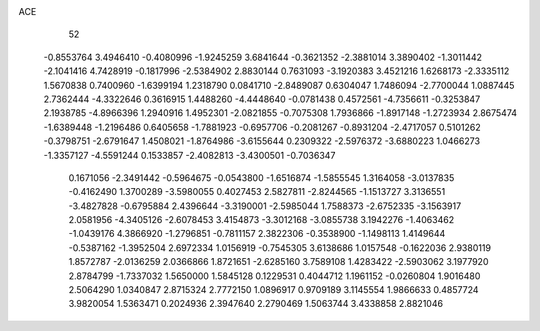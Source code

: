 ACE 
   52
  -0.8553764   3.4946410  -0.4080996  -1.9245259   3.6841644  -0.3621352
  -2.3881014   3.3890402  -1.3011442  -2.1041416   4.7428919  -0.1817996
  -2.5384902   2.8830144   0.7631093  -3.1920383   3.4521216   1.6268173
  -2.3335112   1.5670838   0.7400960  -1.6399194   1.2318790   0.0841710
  -2.8489087   0.6304047   1.7486094  -2.7700044   1.0887445   2.7362444
  -4.3322646   0.3616915   1.4488260  -4.4448640  -0.0781438   0.4572561
  -4.7356611  -0.3253847   2.1938785  -4.8966396   1.2940916   1.4952301
  -2.0821855  -0.7075308   1.7936866  -1.8917148  -1.2723934   2.8675474
  -1.6389448  -1.2196486   0.6405658  -1.7881923  -0.6957706  -0.2081267
  -0.8931204  -2.4717057   0.5101262  -0.3798751  -2.6791647   1.4508021
  -1.8764986  -3.6155644   0.2309322  -2.5976372  -3.6880223   1.0466273
  -1.3357127  -4.5591244   0.1533857  -2.4082813  -3.4300501  -0.7036347
   0.1671056  -2.3491442  -0.5964675  -0.0543800  -1.6516874  -1.5855545
   1.3164058  -3.0137835  -0.4162490   1.3700289  -3.5980055   0.4027453
   2.5827811  -2.8244565  -1.1513727   3.3136551  -3.4827828  -0.6795884
   2.4396644  -3.3190001  -2.5985044   1.7588373  -2.6752335  -3.1563917
   2.0581956  -4.3405126  -2.6078453   3.4154873  -3.3012168  -3.0855738
   3.1942276  -1.4063462  -1.0439176   4.3866920  -1.2796851  -0.7811157
   2.3822306  -0.3538900  -1.1498113   1.4149644  -0.5387162  -1.3952504
   2.6972334   1.0156919  -0.7545305   3.6138686   1.0157548  -0.1622036
   2.9380119   1.8572787  -2.0136259   2.0366866   1.8721651  -2.6285160
   3.7589108   1.4283422  -2.5903062   3.1977920   2.8784799  -1.7337032
   1.5650000   1.5845128   0.1229531   0.4044712   1.1961152  -0.0260804
   1.9016480   2.5064290   1.0340847   2.8715324   2.7772150   1.0896917
   0.9709189   3.1145554   1.9866633   0.4857724   3.9820054   1.5363471
   0.2024936   2.3947640   2.2790469   1.5063744   3.4338858   2.8821046
